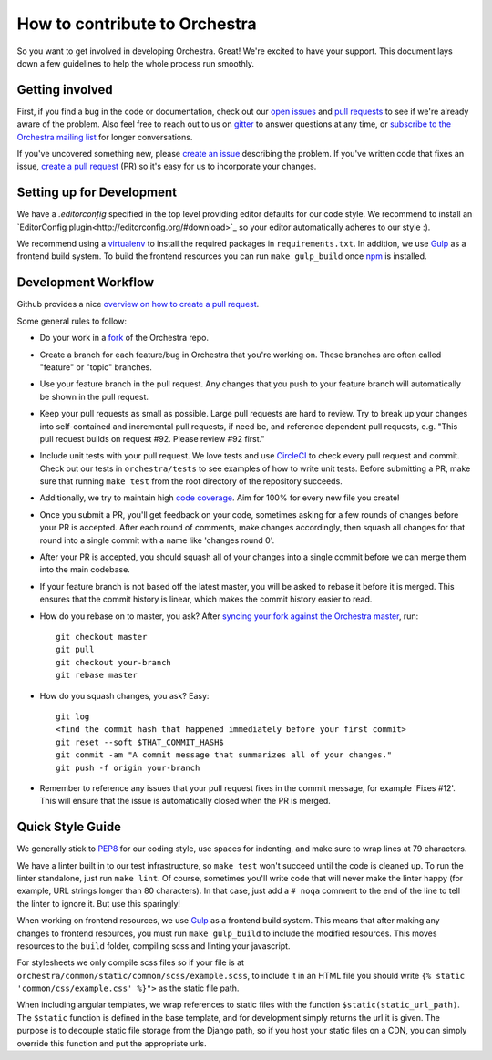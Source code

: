 How to contribute to Orchestra
==============================

So you want to get involved in developing Orchestra. Great! We're excited to
have your support. This document lays down a few guidelines to help the whole
process run smoothly.

Getting involved
################

First, if you find a bug in the code or documentation, check out
our `open issues <https://github.com/b12io/orchestra/issues>`_ and
`pull requests <https://github.com/b12io/orchestra/pulls>`_ to see if
we're already aware of the problem. Also feel free to reach out to us on
`gitter <https://gitter.im/b12io/orchestra>`_ to answer questions at
any time, or `subscribe to the Orchestra mailing list
<https://groups.google.com/forum/#!forum/orchestra-devel>`_ for longer
conversations.

If you've uncovered something new, please `create an issue
<https://github.com/b12io/orchestra/issues>`_ describing the problem.
If you've written code that fixes an issue, `create a pull request
<https://help.github.com/articles/creating-a-pull-request/>`_ (PR) so it's easy
for us to incorporate your changes.

Setting up for Development
####################

We have a `.editorconfig` specified in the top level providing editor defaults
for our code style. We recommend to install an `EditorConfig
plugin<http://editorconfig.org/#download>`_ so your editor automatically adheres to our
style :).

We recommend using a `virtualenv <https://virtualenv.pypa.io/en/latest/>`_ to
install the required packages in ``requirements.txt``. In addition, we use
`Gulp <http://gulpjs.com/>`_ as a frontend build system.  To build the frontend
resources you can run ``make gulp_build`` once `npm <https://www.npmjs.com/>`_
is installed.

Development Workflow
####################

Github provides a nice `overview on how to create a pull request
<https://help.github.com/articles/creating-a-pull-request/>`_.

Some general rules to follow:

* Do your work in a `fork <https://help.github.com/articles/fork-a-repo/>`_
  of the Orchestra repo.

* Create a branch for each feature/bug in Orchestra that you're working on.
  These branches are often called "feature" or "topic" branches.

* Use your feature branch in the pull request. Any changes that you push to
  your feature branch will automatically be shown in the pull request.

* Keep your pull requests as small as possible. Large pull requests are hard to
  review. Try to break up your changes into self-contained and incremental pull
  requests, if need be, and reference dependent pull requests, e.g. "This pull
  request builds on request #92. Please review #92 first."

* Include unit tests with your pull request. We love tests and use `CircleCI
  <https://circleci.com/>`_ to check every pull request and commit.
  Check out our tests in ``orchestra/tests`` to see examples of how to write
  unit tests. Before submitting a PR, make sure that running ``make test`` from
  the root directory of the repository succeeds.

* Additionally, we try to maintain high `code coverage
  <https://en.wikipedia.org/wiki/Code_coverage>`_. Aim for 100% for every new
  file you create!

* Once you submit a PR, you'll get feedback on your code, sometimes asking for
  a few rounds of changes before your PR is accepted. After each round of
  comments, make changes accordingly, then squash all changes for that round
  into a single commit with a name like 'changes round 0'.

* After your PR is accepted, you should squash all of your changes into a
  single commit before we can merge them into the main codebase.

* If your feature branch is not based off the latest master, you will be asked
  to rebase it before it is merged. This ensures that the commit history is
  linear, which makes the commit history easier to read.

* How do you rebase on to master, you ask? After `syncing your fork against
  the Orchestra master <https://help.github.com/articles/syncing-a-fork/>`_,
  run::

    git checkout master
    git pull
    git checkout your-branch
    git rebase master

* How do you squash changes, you ask? Easy::

    git log
    <find the commit hash that happened immediately before your first commit>
    git reset --soft $THAT_COMMIT_HASH$
    git commit -am "A commit message that summarizes all of your changes."
    git push -f origin your-branch

* Remember to reference any issues that your pull request fixes in the commit
  message, for example 'Fixes #12'. This will ensure that the issue is
  automatically closed when the PR is merged.

Quick Style Guide
#################

We generally stick to `PEP8 <http://legacy.python.org/dev/peps/pep-0008/>`_
for our coding style, use spaces for indenting, and make sure to wrap lines at
79 characters.

We have a linter built in to our test infrastructure, so ``make test``
won't succeed until the code is cleaned up. To run the linter standalone,
just run ``make lint``. Of course, sometimes you'll write code that will
never make the linter happy (for example, URL strings longer than 80
characters). In that case, just add a ``# noqa`` comment to the end of the line
to tell the linter to ignore it. But use this sparingly!

When working on frontend resources, we use `Gulp <http://gulpjs.com/>`_ as a
frontend build system. This means that after making any changes to frontend
resources, you must run ``make gulp_build`` to include the modified resources.  This
moves resources to the ``build`` folder, compiling scss and linting your
javascript.

For stylesheets we only compile scss files so if your file is at
``orchestra/common/static/common/scss/example.scss``, to include it in an HTML
file you should write ``{% static 'common/css/example.css' %}">`` as the static
file path.

When including angular templates, we wrap references to static files with the
function ``$static(static_url_path)``. The ``$static`` function is defined in
the base template, and for development simply returns the url it is given. The
purpose is to decouple static file storage from the Django path, so if you host
your static files on a CDN, you can simply override this function and put the
appropriate urls.
